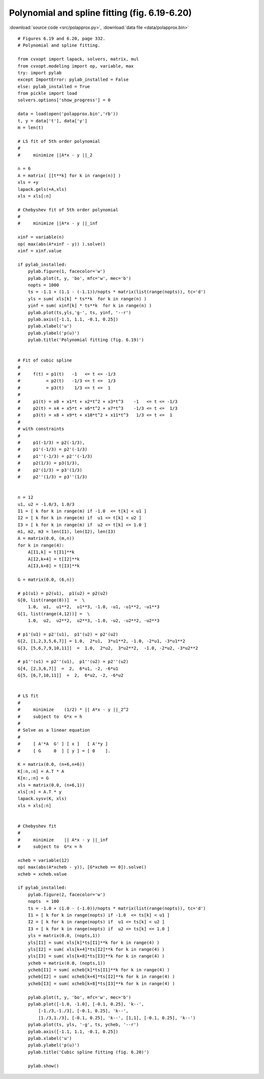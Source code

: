 Polynomial and spline fitting (fig. 6.19-6.20)
""""""""""""""""""""""""""""""""""""""""""""""

.. image:: figures/fig-6-19.png

.. image:: figures/fig-6-20.png

:download:`source code <src/polapprox.py>`, :download:`data file <data/polapprox.bin>`

:: 

    # Figures 6.19 and 6.20, page 332.
    # Polynomial and spline fitting.

    from cvxopt import lapack, solvers, matrix, mul
    from cvxopt.modeling import op, variable, max
    try: import pylab
    except ImportError: pylab_installed = False
    else: pylab_installed = True
    from pickle import load
    solvers.options['show_progress'] = 0

    data = load(open('polapprox.bin','rb'))
    t, y = data['t'], data['y']
    m = len(t)

    # LS fit of 5th order polynomial
    #
    #     minimize ||A*x - y ||_2

    n = 6
    A = matrix( [[t**k] for k in range(n)] )
    xls = +y
    lapack.gels(+A,xls)
    xls = xls[:n]

    # Chebyshev fit of 5th order polynomial
    #
    #     minimize ||A*x - y ||_inf

    xinf = variable(n)
    op( max(abs(A*xinf - y)) ).solve()
    xinf = xinf.value

    if pylab_installed:
        pylab.figure(1, facecolor='w')
        pylab.plot(t, y, 'bo', mfc='w', mec='b')
        nopts = 1000
        ts = -1.1 + (1.1 - (-1.1))/nopts * matrix(list(range(nopts)), tc='d')
        yls = sum( xls[k] * ts**k  for k in range(n) )
        yinf = sum( xinf[k] * ts**k  for k in range(n) )
        pylab.plot(ts,yls,'g-', ts, yinf, '--r')
        pylab.axis([-1.1, 1.1, -0.1, 0.25])
        pylab.xlabel('u')
        pylab.ylabel('p(u)')
        pylab.title('Polynomial fitting (fig. 6.19)')


    # Fit of cubic spline
    #
    #     f(t) = p1(t)   -1   <= t <= -1/3 
    #          = p2(t)   -1/3 <= t <=  1/3 
    #          = p3(t)    1/3 <= t <=  1
    #
    #     p1(t) = x0 + x1*t + x2*t^2 + x3*t^3    -1   <= t <= -1/3 
    #     p2(t) = x4 + x5*t + x6*t^2 + x7*t^3    -1/3 <= t <=  1/3 
    #     p3(t) = x8 + x9*t + x10*t^2 + x11*t^3   1/3 <= t <=  1
    #
    # with constraints 
    #
    #     p1(-1/3) = p2(-1/3), 
    #     p1'(-1/3) = p2'(-1/3)
    #     p1''(-1/3) = p2''(-1/3)
    #     p2(1/3) = p3(1/3), 
    #     p2'(1/3) = p3'(1/3)
    #     p2''(1/3) = p3''(1/3)


    n = 12
    u1, u2 = -1.0/3, 1.0/3
    I1 = [ k for k in range(m) if -1.0  <= t[k] < u1 ]
    I2 = [ k for k in range(m) if  u1 <= t[k] < u2 ]
    I3 = [ k for k in range(m) if  u2 <= t[k] <= 1.0 ]
    m1, m2, m3 = len(I1), len(I2), len(I3)
    A = matrix(0.0, (m,n))
    for k in range(4):   
        A[I1,k] = t[I1]**k
        A[I2,k+4] = t[I2]**k
        A[I3,k+8] = t[I3]**k

    G = matrix(0.0, (6,n))

    # p1(u1) = p2(u1),  p1(u2) = p2(u2)
    G[0, list(range(8))]  =  \
        1.0,  u1,  u1**2,  u1**3, -1.0, -u1, -u1**2, -u1**3
    G[1, list(range(4,12))] =  \
        1.0,  u2,  u2**2,  u2**3, -1.0, -u2, -u2**2, -u2**3

    # p1'(u1) = p2'(u1),  p1'(u2) = p2'(u2)
    G[2, [1,2,3,5,6,7]] = 1.0,  2*u1,  3*u1**2, -1.0, -2*u1, -3*u1**2
    G[3, [5,6,7,9,10,11]]  =  1.0,  2*u2,  3*u2**2,  -1.0, -2*u2, -3*u2**2

    # p1''(u1) = p2''(u1),  p1''(u2) = p2''(u2)
    G[4, [2,3,6,7]]  =  2,  6*u1, -2, -6*u1
    G[5, [6,7,10,11]]  =  2,  6*u2, -2, -6*u2


    # LS fit
    #
    #     minimize    (1/2) * || A*x - y ||_2^2
    #     subject to  G*x = h
    #
    # Solve as a linear equation 
    #
    #     [ A'*A  G' ] [ x ]   [ A'*y ]
    #     [ G     0  ] [ y ] = [ 0    ].
     
    K = matrix(0.0, (n+6,n+6))
    K[:n,:n] = A.T * A
    K[n:,:n] = G
    xls = matrix(0.0, (n+6,1))
    xls[:n] = A.T * y
    lapack.sysv(K, xls)
    xls = xls[:n]


    # Chebyshev fit
    #
    #     minimize    || A*x - y ||_inf
    #     subject to  G*x = h

    xcheb = variable(12)
    op( max(abs(A*xcheb - y)), [G*xcheb == 0]).solve()
    xcheb = xcheb.value

    if pylab_installed:
        pylab.figure(2, facecolor='w')
        nopts  = 100
        ts = -1.0 + (1.0 - (-1.0))/nopts * matrix(list(range(nopts)), tc='d')
        I1 = [ k for k in range(nopts) if -1.0  <= ts[k] < u1 ]
        I2 = [ k for k in range(nopts) if  u1 <= ts[k] < u2 ]
        I3 = [ k for k in range(nopts) if  u2 <= ts[k] <= 1.0 ]
        yls = matrix(0.0, (nopts,1))
        yls[I1] = sum( xls[k]*ts[I1]**k for k in range(4) )
        yls[I2] = sum( xls[k+4]*ts[I2]**k for k in range(4) )
        yls[I3] = sum( xls[k+8]*ts[I3]**k for k in range(4) )
        ycheb = matrix(0.0, (nopts,1))
        ycheb[I1] = sum( xcheb[k]*ts[I1]**k for k in range(4) )
        ycheb[I2] = sum( xcheb[k+4]*ts[I2]**k for k in range(4) )
        ycheb[I3] = sum( xcheb[k+8]*ts[I3]**k for k in range(4) )
        
        pylab.plot(t, y, 'bo', mfc='w', mec='b')
        pylab.plot([-1.0, -1.0], [-0.1, 0.25], 'k--', 
            [-1./3,-1./3], [-0.1, 0.25], 'k--', 
            [1./3,1./3], [-0.1, 0.25], 'k--', [1,1], [-0.1, 0.25], 'k--')
        pylab.plot(ts, yls, '-g', ts, ycheb, '--r')
        pylab.axis([-1.1, 1.1, -0.1, 0.25])
        pylab.xlabel('u')
        pylab.ylabel('p(u)')
        pylab.title('Cubic spline fitting (fig. 6.20)')
        
        pylab.show()
